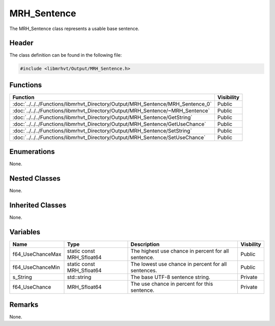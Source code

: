 MRH_Sentence
============
The MRH_Sentence class represents a usable base sentence.

Header
------
The class definition can be found in the following file:

.. code-block:: c

    #include <libmrhvt/Output/MRH_Sentence.h>


Functions
---------
.. list-table::
    :header-rows: 1

    * - Function
      - Visibility
    * - :doc:`../../../Functions/libmrhvt_Directory/Output/MRH_Sentence/MRH_Sentence_0`
      - Public
    * - :doc:`../../../Functions/libmrhvt_Directory/Output/MRH_Sentence/~MRH_Sentence`
      - Public
    * - :doc:`../../../Functions/libmrhvt_Directory/Output/MRH_Sentence/GetString`
      - Public
    * - :doc:`../../../Functions/libmrhvt_Directory/Output/MRH_Sentence/GetUseChance`
      - Public
    * - :doc:`../../../Functions/libmrhvt_Directory/Output/MRH_Sentence/SetString`
      - Public
    * - :doc:`../../../Functions/libmrhvt_Directory/Output/MRH_Sentence/SetUseChance`
      - Public


Enumerations
------------
None.

Nested Classes
--------------
None.

Inherited Classes
-----------------
None.

Variables
---------
.. list-table::
    :header-rows: 1

    * - Name
      - Type
      - Description
      - Visbility
    * - f64_UseChanceMax
      - static const MRH_Sfloat64
      - The highest use chance in percent for all sentence.
      - Public
    * - f64_UseChanceMin
      - static const MRH_Sfloat64
      - The lowest use chance in percent for all sentences.
      - Public
    * - s_String
      - std::string
      - The base UTF-8 sentence string.
      - Private
    * - f64_UseChance
      - MRH_Sfloat64
      - The use chance in percent for this sentence.
      - Private


Remarks
-------
None.